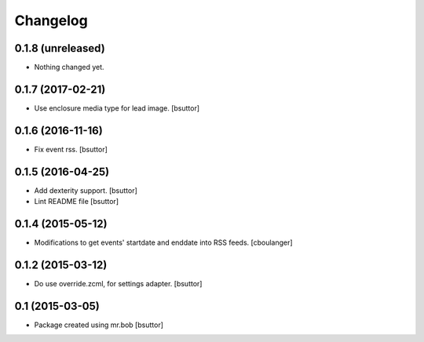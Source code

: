 Changelog
=========

0.1.8 (unreleased)
------------------

- Nothing changed yet.


0.1.7 (2017-02-21)
------------------

- Use enclosure media type for lead image.
  [bsuttor]


0.1.6 (2016-11-16)
------------------

- Fix event rss.
  [bsuttor]


0.1.5 (2016-04-25)
------------------

- Add dexterity support.
  [bsuttor]

- Lint README file
  [bsuttor]


0.1.4 (2015-05-12)
------------------

- Modifications to get events' startdate and enddate into RSS feeds.
  [cboulanger]


0.1.2 (2015-03-12)
------------------

- Do use override.zcml, for settings adapter.
  [bsuttor]


0.1 (2015-03-05)
----------------

- Package created using mr.bob
  [bsuttor]
